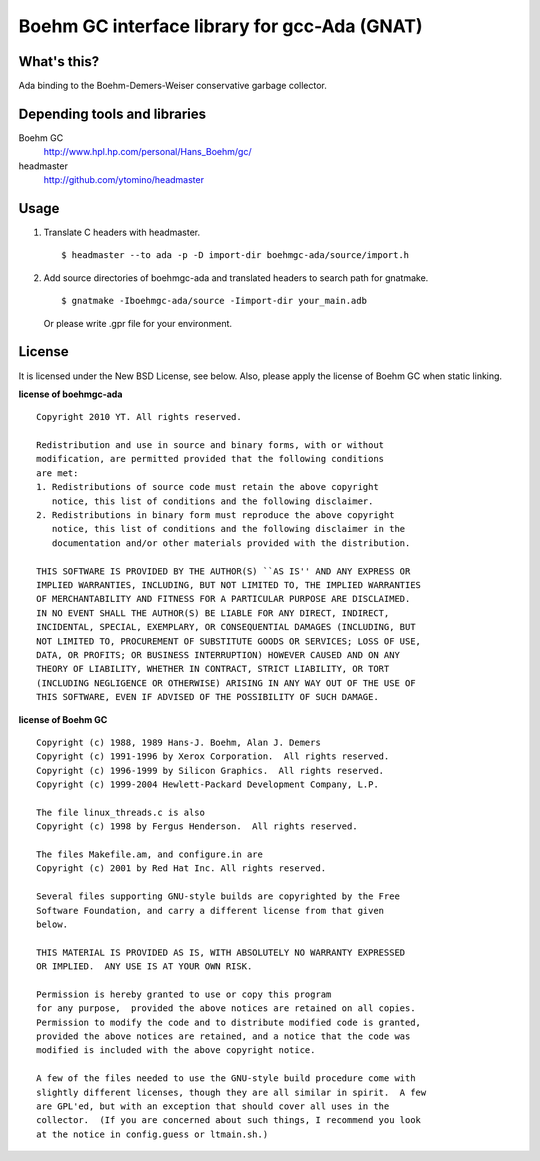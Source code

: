 Boehm GC interface library for gcc-Ada (GNAT)
=============================================

What's this?
------------

Ada binding to the Boehm-Demers-Weiser conservative garbage collector.

Depending tools and libraries
-----------------------------

Boehm GC
 http://www.hpl.hp.com/personal/Hans_Boehm/gc/
headmaster
 http://github.com/ytomino/headmaster

Usage
-----

1. Translate C headers with headmaster. ::
   
    $ headmaster --to ada -p -D import-dir boehmgc-ada/source/import.h

2. Add source directories of boehmgc-ada and translated headers
   to search path for gnatmake. ::
   
    $ gnatmake -Iboehmgc-ada/source -Iimport-dir your_main.adb
   
   Or please write .gpr file for your environment.

License
-------

It is licensed under the New BSD License, see below.
Also, please apply the license of Boehm GC when static linking.

**license of boehmgc-ada** ::

 Copyright 2010 YT. All rights reserved.
 
 Redistribution and use in source and binary forms, with or without
 modification, are permitted provided that the following conditions
 are met:
 1. Redistributions of source code must retain the above copyright
    notice, this list of conditions and the following disclaimer.
 2. Redistributions in binary form must reproduce the above copyright
    notice, this list of conditions and the following disclaimer in the
    documentation and/or other materials provided with the distribution.
 
 THIS SOFTWARE IS PROVIDED BY THE AUTHOR(S) ``AS IS'' AND ANY EXPRESS OR
 IMPLIED WARRANTIES, INCLUDING, BUT NOT LIMITED TO, THE IMPLIED WARRANTIES
 OF MERCHANTABILITY AND FITNESS FOR A PARTICULAR PURPOSE ARE DISCLAIMED.
 IN NO EVENT SHALL THE AUTHOR(S) BE LIABLE FOR ANY DIRECT, INDIRECT,
 INCIDENTAL, SPECIAL, EXEMPLARY, OR CONSEQUENTIAL DAMAGES (INCLUDING, BUT
 NOT LIMITED TO, PROCUREMENT OF SUBSTITUTE GOODS OR SERVICES; LOSS OF USE,
 DATA, OR PROFITS; OR BUSINESS INTERRUPTION) HOWEVER CAUSED AND ON ANY
 THEORY OF LIABILITY, WHETHER IN CONTRACT, STRICT LIABILITY, OR TORT
 (INCLUDING NEGLIGENCE OR OTHERWISE) ARISING IN ANY WAY OUT OF THE USE OF
 THIS SOFTWARE, EVEN IF ADVISED OF THE POSSIBILITY OF SUCH DAMAGE.

**license of Boehm GC** ::

 Copyright (c) 1988, 1989 Hans-J. Boehm, Alan J. Demers
 Copyright (c) 1991-1996 by Xerox Corporation.  All rights reserved.
 Copyright (c) 1996-1999 by Silicon Graphics.  All rights reserved.
 Copyright (c) 1999-2004 Hewlett-Packard Development Company, L.P.
 
 The file linux_threads.c is also
 Copyright (c) 1998 by Fergus Henderson.  All rights reserved.
 
 The files Makefile.am, and configure.in are
 Copyright (c) 2001 by Red Hat Inc. All rights reserved.
 
 Several files supporting GNU-style builds are copyrighted by the Free
 Software Foundation, and carry a different license from that given
 below.
 
 THIS MATERIAL IS PROVIDED AS IS, WITH ABSOLUTELY NO WARRANTY EXPRESSED
 OR IMPLIED.  ANY USE IS AT YOUR OWN RISK.
 
 Permission is hereby granted to use or copy this program
 for any purpose,  provided the above notices are retained on all copies.
 Permission to modify the code and to distribute modified code is granted,
 provided the above notices are retained, and a notice that the code was
 modified is included with the above copyright notice.
 
 A few of the files needed to use the GNU-style build procedure come with
 slightly different licenses, though they are all similar in spirit.  A few
 are GPL'ed, but with an exception that should cover all uses in the
 collector.  (If you are concerned about such things, I recommend you look
 at the notice in config.guess or ltmain.sh.)
